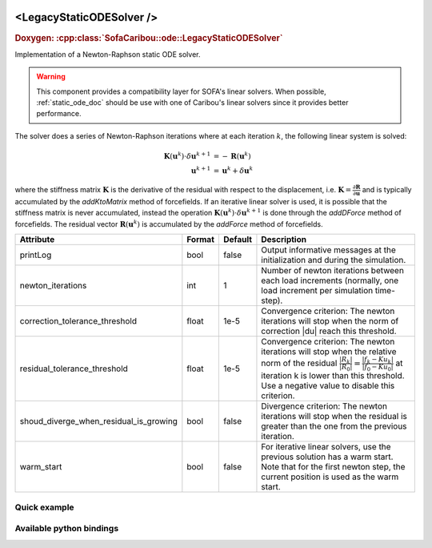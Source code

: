  .. _legacy_static_ode_doc:
 .. role:: important

<LegacyStaticODESolver />
=========================

.. rst-class:: doxy-label
.. rubric:: Doxygen:
    :cpp:class:`SofaCaribou::ode::LegacyStaticODESolver`

Implementation of a Newton-Raphson static ODE solver.

.. warning::
    This component provides a compatibility layer for SOFA's linear solvers. When possible,
    :ref:`static_ode_doc` should be use with one of Caribou's linear solvers since it provides better performance.

The solver does a series of Newton-Raphson iterations where at each iteration :math:`k`, the following linear system is solved:

.. math::
    \boldsymbol{K}(\boldsymbol{u}^k) \cdot \delta \boldsymbol{u}^{k+1} &= - \boldsymbol{R}(\boldsymbol{u}^k) \\
    \boldsymbol{u}^{k+1} & = \boldsymbol{u}^k + \delta \boldsymbol{u}^{k}

where the stiffness matrix :math:`\boldsymbol{K}`
is the derivative of the residual with respect to the displacement, i.e.
:math:`\boldsymbol{K} = \frac{\partial \boldsymbol{R}}{\partial \boldsymbol{u}}` and is typically accumulated by
the `addKtoMatrix` method of forcefields. If an iterative linear solver is used, it is possible that the stiffness
matrix is never accumulated, instead the operation :math:`\boldsymbol{K}(\boldsymbol{u}^k) \cdot \delta \boldsymbol{u}^{k+1}`
is done through the `addDForce` method of forcefields. The residual vector :math:`\boldsymbol{R}(\boldsymbol{u}^k)`
is accumulated by the `addForce` method of forcefields.


.. list-table::
    :widths: 1 1 1 100
    :header-rows: 1
    :stub-columns: 0

    * - Attribute
      - Format
      - Default
      - Description
    * - printLog
      - bool
      - false
      - Output informative messages at the initialization and during the simulation.
    * - newton_iterations
      - int
      - 1
      - Number of newton iterations between each load increments (normally, one load increment per simulation time-step).
    * - correction_tolerance_threshold
      - float
      - 1e-5
      - Convergence criterion: The newton iterations will stop when the norm of correction \|du| reach this threshold.
    * - residual_tolerance_threshold
      - float
      - 1e-5
      - Convergence criterion: The newton iterations will stop when the relative norm of the residual
        :math:`\frac{|R_k|}{|R_0|} = \frac{|f_k - Ku_k|}{|f_0 - Ku_0|}` at iteration k is lower than this threshold.
        Use a negative value to disable this criterion.
    * - shoud_diverge_when_residual_is_growing
      - bool
      - false
      - Divergence criterion: The newton iterations will stop when the residual is greater than the one from the
        previous iteration.
    * - warm_start
      - bool
      - false
      - For iterative linear solvers, use the previous solution has a warm start. Note that for the first newton step,
        the current position is used as the warm start.

Quick example
*************
.. content-tabs::

    .. tab-container:: tab1
        :title: XML

        .. code-block:: xml

            <Node>
                <LegacyStaticODESolver newton_iterations="10" correction_tolerance_threshold="1e-8" residual_tolerance_threshold="1e-8" printLog="1" />
                <ConjugateGradientSolver maximum_number_of_iterations="2500" residual_tolerance_threshold="1e-12" preconditioning_method="Diagonal" printLog="0" />
            </Node>

    .. tab-container:: tab2
        :title: Python

        .. code-block:: python

            node.addObject('LegacyStaticODESolver', newton_iterations=10, correction_tolerance_threshold=1e-8, residual_tolerance_threshold=1e-8, printLog=True)
            node.addObject('ConjugateGradientSolver', maximum_number_of_iterations=2500, residual_tolerance_threshold=1e-12, preconditioning_method="Diagonal", printLog=False)


Available python bindings
*************************

.. py:class:: LegacyStaticODESolver

    :var iteration_times: List of times (in nanoseconds) that each Newton-Raphson iteration took to compute in the last call to Solve().
    :vartype iteration_times: list [int]

    :var squared_residuals: The list of squared residual norms (:math:`|r|^2`) of every newton iterations of the last solve call.
    :vartype squared_residuals: list [:class:`numpy.double`]

    :var squared_initial_residual: The initial squared residual (:math:`|r_0|^2`) of the last solve call.
    :vartype squared_initial_residual: :class:`numpy.double`

    :var iterative_linear_solver_squared_residuals: The list of squared residual norms (:math:`|r|^2`) of every iterative linear solver iterations, for each newton iterations of the last solve call.
    :vartype iterative_linear_solver_squared_residuals: list [ list [:class:`numpy.double`] ]

    :var iterative_linear_solver_squared_rhs_norms: List of squared right-hand side norms (:math:`|b|^2`) of every newton iterations before the call to the solve method of the iterative linear solver.
    :vartype iterative_linear_solver_squared_rhs_norms: list [:class:`numpy.double`]
